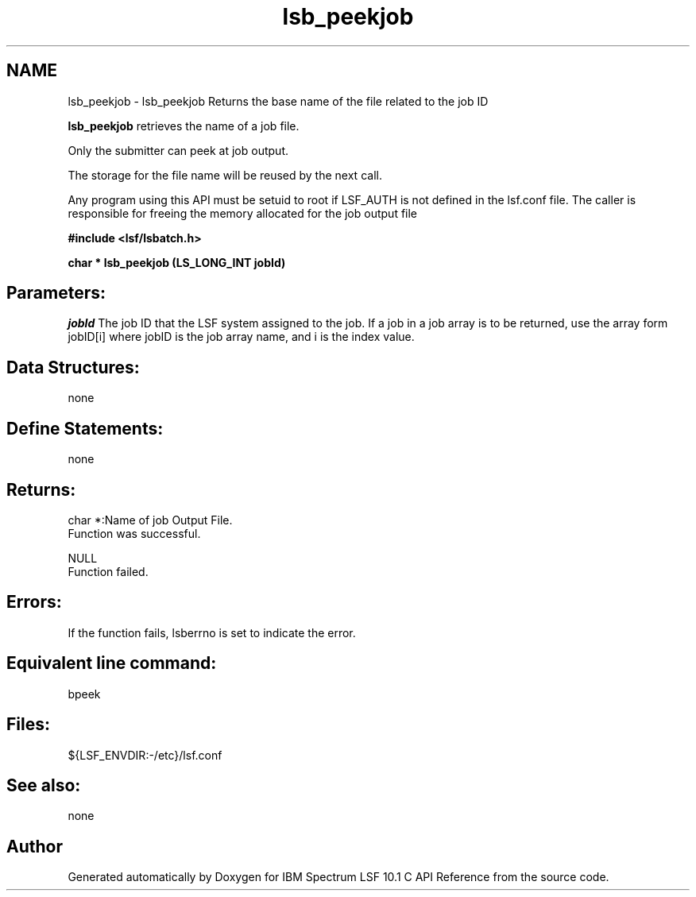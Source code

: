.TH "lsb_peekjob" 3 "10 Jun 2021" "Version 10.1" "IBM Spectrum LSF 10.1 C API Reference" \" -*- nroff -*-
.ad l
.nh
.SH NAME
lsb_peekjob \- lsb_peekjob 
Returns the base name of the file related to the job ID
.PP
\fBlsb_peekjob\fP retrieves the name of a job file.
.PP
Only the submitter can peek at job output.
.PP
The storage for the file name will be reused by the next call.
.PP
Any program using this API must be setuid to root if LSF_AUTH is not defined in the lsf.conf file. The caller is responsible for freeing the memory allocated for the job output file
.PP
\fB#include <lsf/lsbatch.h>\fP
.PP
\fB char * lsb_peekjob (LS_LONG_INT jobId)\fP
.PP
.SH "Parameters:"
\fIjobId\fP The job ID that the LSF system assigned to the job. If a job in a job array is to be returned, use the array form jobID[i] where jobID is the job array name, and i is the index value.
.PP
.SH "Data Structures:" 
.PP
none
.PP
.SH "Define Statements:" 
.PP
none
.PP
.SH "Returns:"
char *:Name of job Output File. 
.br
 Function was successful. 
.PP
NULL 
.br
 Function failed.
.PP
.SH "Errors:" 
.PP
If the function fails, lsberrno is set to indicate the error.
.PP
.SH "Equivalent line command:" 
.PP
bpeek
.PP
.SH "Files:" 
.PP
${LSF_ENVDIR:-/etc}/lsf.conf
.PP
.SH "See also:"
none 
.PP

.SH "Author"
.PP 
Generated automatically by Doxygen for IBM Spectrum LSF 10.1 C API Reference from the source code.
